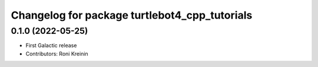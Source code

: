 ^^^^^^^^^^^^^^^^^^^^^^^^^^^^^^^^^^^^^^^^^^^^^^
Changelog for package turtlebot4_cpp_tutorials
^^^^^^^^^^^^^^^^^^^^^^^^^^^^^^^^^^^^^^^^^^^^^^

0.1.0 (2022-05-25)
------------------
* First Galactic release
* Contributors: Roni Kreinin
